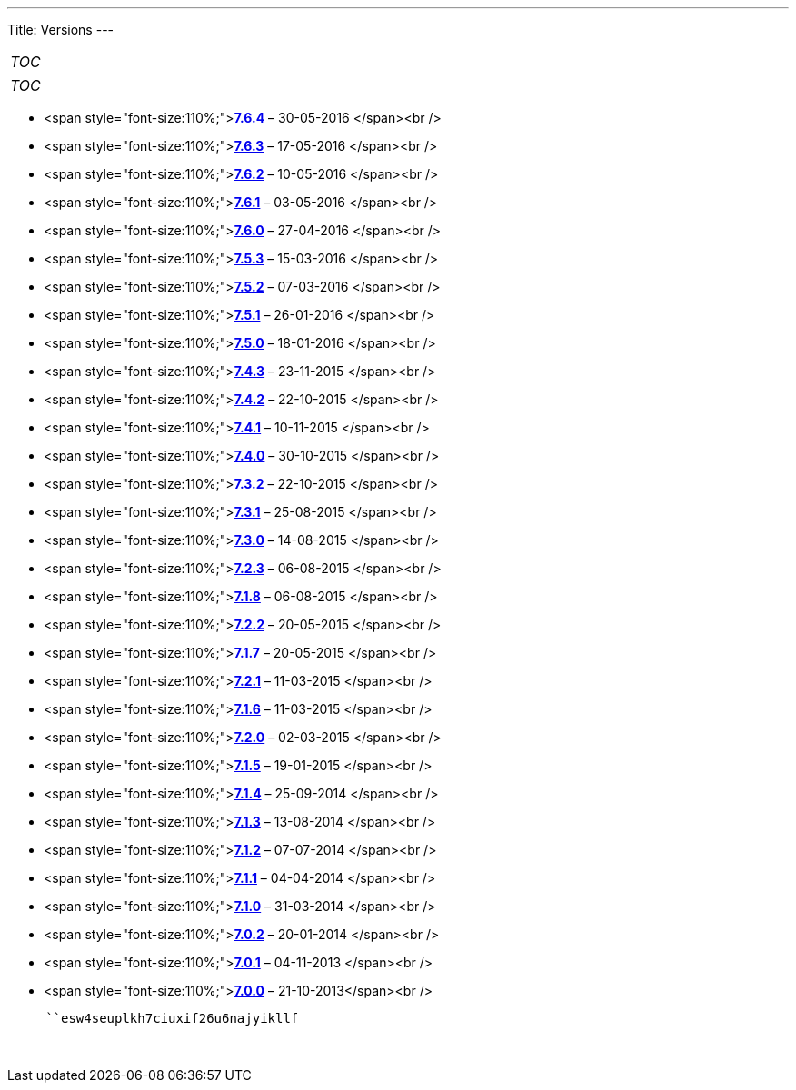 
---
Title: Versions
---

:imagesdir: ./../../images/en/user

[cols="",]
|=======
|__TOC__
|=======

[cols="",]
|=======
|__TOC__
|=======

* <span
style="font-size:110%;">**link:Release_notes_7.6.4#SuiteCRM_7.6.4[7.6.4]**
&ndash; 30-05-2016 </span><br />
* <span
style="font-size:110%;">**link:Release_notes_7.6.3#SuiteCRM_7.6.3[7.6.3]**
&ndash; 17-05-2016 </span><br />
* <span
style="font-size:110%;">**link:Release_notes_7.6.2#SuiteCRM_7.6.2[7.6.2]**
&ndash; 10-05-2016 </span><br />
* <span
style="font-size:110%;">**link:Release_notes_7.6.1#SuiteCRM_7.6.1[7.6.1]**
&ndash; 03-05-2016 </span><br />
* <span
style="font-size:110%;">**link:Release_notes_7.6#SuiteCRM_7.6.0[7.6.0]**
&ndash; 27-04-2016 </span><br />
* <span
style="font-size:110%;">**link:Release_notes_7.5.3#SuiteCRM_7.5.3[7.5.3]**
&ndash; 15-03-2016 </span><br />
* <span
style="font-size:110%;">**link:Release_notes_7.5.2#SuiteCRM_7.5.2[7.5.2]**
&ndash; 07-03-2016 </span><br />
* <span
style="font-size:110%;">**link:Release_notes_7.5.1#SuiteCRM_7.5.1[7.5.1]**
&ndash; 26-01-2016 </span><br />
* <span
style="font-size:110%;">**link:Release_notes_7.5.0#SuiteCRM_7.5.0[7.5.0]**
&ndash; 18-01-2016 </span><br />
* <span
style="font-size:110%;">**link:Release_notes_7.4.3#SuiteCRM_7.4.3[7.4.3]**
&ndash; 23-11-2015 </span><br />
* <span
style="font-size:110%;">**link:Release_notes_7.4.2#SuiteCRM_7.4.2[7.4.2]**
&ndash; 22-10-2015 </span><br />
* <span
style="font-size:110%;">**link:Release_notes_7.4.1#SuiteCRM_7.4.1[7.4.1]**
&ndash; 10-11-2015 </span><br />
* <span
style="font-size:110%;">**link:Release_notes_7.4.0#SuiteCRM_7.4.0[7.4.0]**
&ndash; 30-10-2015 </span><br />
* <span
style="font-size:110%;">**link:Release_notes_7.3.2#SuiteCRM_7.3.2[7.3.2]**
&ndash; 22-10-2015 </span><br />
* <span
style="font-size:110%;">**link:Release_notes_7.3.1#SuiteCRM_7.3.1[7.3.1]**
&ndash; 25-08-2015 </span><br />
* <span
style="font-size:110%;">**link:Release_notes_7.3.0#SuiteCRM_7.3.0[7.3.0]**
&ndash; 14-08-2015 </span><br />
* <span
style="font-size:110%;">**link:Release_notes_7.2.3#SuiteCRM_7.2.3[7.2.3]**
&ndash; 06-08-2015 </span><br />
* <span
style="font-size:110%;">**link:Release_notes_7.1.8#SuiteCRM_7.1.8[7.1.8]**
&ndash; 06-08-2015 </span><br />
* <span
style="font-size:110%;">**link:Release_notes_7.2.2#SuiteCRM_7.2.2[7.2.2]**
&ndash; 20-05-2015 </span><br />
* <span
style="font-size:110%;">**link:Release_notes_7.1.7#SuiteCRM_7.1.7[7.1.7]**
&ndash; 20-05-2015 </span><br />
* <span
style="font-size:110%;">**link:Release_notes_7.2.1#SuiteCRM_7.2.1[7.2.1]**
&ndash; 11-03-2015 </span><br />
* <span
style="font-size:110%;">**link:Release_notes_7.1.6#SuiteCRM_7.1.6[7.1.6]**
&ndash; 11-03-2015 </span><br />
* <span
style="font-size:110%;">**link:Release_notes_7.2.0#SuiteCRM_7.2.0[7.2.0]**
&ndash; 02-03-2015 </span><br />
* <span
style="font-size:110%;">**link:Release_notes_7.1.5#SuiteCRM_7.1.5[7.1.5]**
&ndash; 19-01-2015 </span><br />
* <span
style="font-size:110%;">**link:Release_notes_7.1.4#SuiteCRM_7.1.4[7.1.4]**
&ndash; 25-09-2014 </span><br />
* <span
style="font-size:110%;">**link:Release_notes_7.1.3#SuiteCRM_7.1.3[7.1.3]**
&ndash; 13-08-2014 </span><br />
* <span
style="font-size:110%;">**link:Release_notes_7.1.2#SuiteCRM_7.1.2[7.1.2]**
&ndash; 07-07-2014 </span><br />
* <span
style="font-size:110%;">**link:Release_notes_7.1.1#SuiteCRM_7.1.1[7.1.1]**
&ndash; 04-04-2014 </span><br />
* <span
style="font-size:110%;">**link:Release_notes_7.1.0#SuiteCRM_7.1.0[7.1.0]**
&ndash; 31-03-2014 </span><br />
* <span
style="font-size:110%;">**link:Release_notes_7.0.2#SuiteCRM_7.0.2[7.0.2]**
&ndash; 20-01-2014 </span><br />
* <span
style="font-size:110%;">**link:Release_notes_7.0.1#SuiteCRM_7.0.1[7.0.1]**
&ndash; 04-11-2013 </span><br />
* <span
style="font-size:110%;">**link:Release_notes_7.0.0#SuiteCRM_7.0.0[7.0.0]**
&ndash; 21-10-2013</span><br />

`     ``esw4seuplkh7ciuxif26u6najyikllf` +
`   ` +
` `
